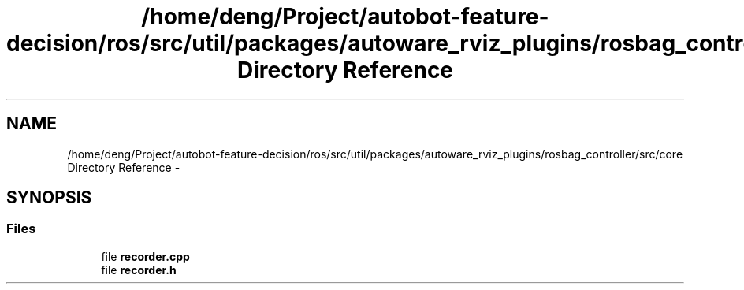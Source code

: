 .TH "/home/deng/Project/autobot-feature-decision/ros/src/util/packages/autoware_rviz_plugins/rosbag_controller/src/core Directory Reference" 3 "Fri May 22 2020" "Autoware_Doxygen" \" -*- nroff -*-
.ad l
.nh
.SH NAME
/home/deng/Project/autobot-feature-decision/ros/src/util/packages/autoware_rviz_plugins/rosbag_controller/src/core Directory Reference \- 
.SH SYNOPSIS
.br
.PP
.SS "Files"

.in +1c
.ti -1c
.RI "file \fBrecorder\&.cpp\fP"
.br
.ti -1c
.RI "file \fBrecorder\&.h\fP"
.br
.in -1c
